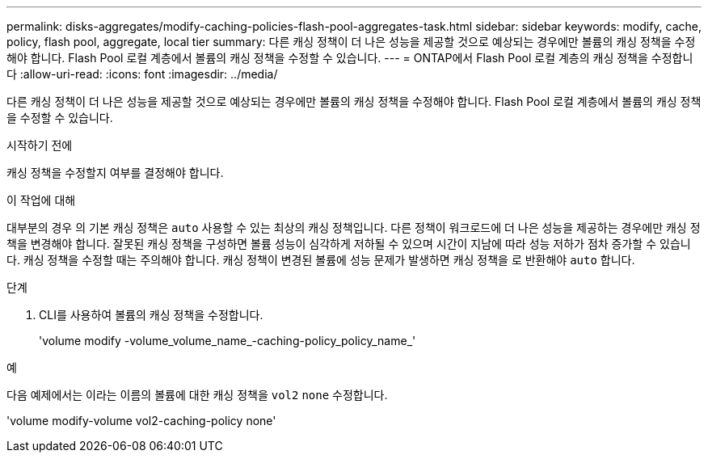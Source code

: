 ---
permalink: disks-aggregates/modify-caching-policies-flash-pool-aggregates-task.html 
sidebar: sidebar 
keywords: modify, cache, policy, flash pool, aggregate, local tier 
summary: 다른 캐싱 정책이 더 나은 성능을 제공할 것으로 예상되는 경우에만 볼륨의 캐싱 정책을 수정해야 합니다. Flash Pool 로컬 계층에서 볼륨의 캐싱 정책을 수정할 수 있습니다. 
---
= ONTAP에서 Flash Pool 로컬 계층의 캐싱 정책을 수정합니다
:allow-uri-read: 
:icons: font
:imagesdir: ../media/


[role="lead"]
다른 캐싱 정책이 더 나은 성능을 제공할 것으로 예상되는 경우에만 볼륨의 캐싱 정책을 수정해야 합니다. Flash Pool 로컬 계층에서 볼륨의 캐싱 정책을 수정할 수 있습니다.

.시작하기 전에
캐싱 정책을 수정할지 여부를 결정해야 합니다.

.이 작업에 대해
대부분의 경우 의 기본 캐싱 정책은 `auto` 사용할 수 있는 최상의 캐싱 정책입니다. 다른 정책이 워크로드에 더 나은 성능을 제공하는 경우에만 캐싱 정책을 변경해야 합니다. 잘못된 캐싱 정책을 구성하면 볼륨 성능이 심각하게 저하될 수 있으며 시간이 지남에 따라 성능 저하가 점차 증가할 수 있습니다. 캐싱 정책을 수정할 때는 주의해야 합니다. 캐싱 정책이 변경된 볼륨에 성능 문제가 발생하면 캐싱 정책을 로 반환해야 `auto` 합니다.

.단계
. CLI를 사용하여 볼륨의 캐싱 정책을 수정합니다.
+
'volume modify -volume_volume_name_-caching-policy_policy_name_'



.예
다음 예제에서는 이라는 이름의 볼륨에 대한 캐싱 정책을 `vol2` `none` 수정합니다.

'volume modify-volume vol2-caching-policy none'
